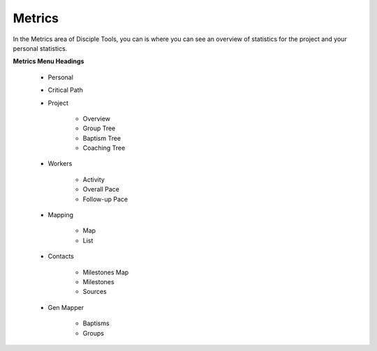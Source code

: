 Metrics
*******

In the Metrics area of Disciple Tools, you can is where you can see an overview of statistics for the project and your personal statistics.

**Metrics Menu Headings**

    * Personal
    * Critical Path
    * Project

        * Overview
        * Group Tree
        * Baptism Tree
        * Coaching Tree

    * Workers

        * Activity
        * Overall Pace
        * Follow-up Pace

    * Mapping

        * Map
        * List

    * Contacts

        * Milestones Map
        * Milestones
        * Sources

    * Gen Mapper

        * Baptisms
        * Groups
